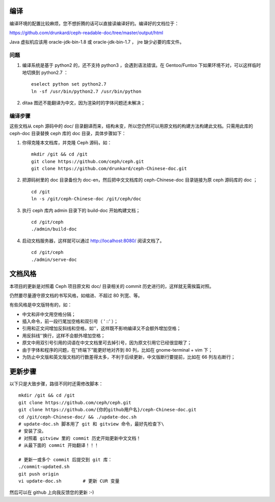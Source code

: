 ====
编译
====

编译环境的配置比较麻烦，您不想折腾的话可以直接读编译好的。编译好的\
文档位于：

https://github.com/drunkard/ceph-readable-doc/tree/master/output/html

Java 虚拟机应该用 oracle-jdk-bin-1.8 或 oracle-jdk-bin-1.7 ， jre \
缺少必要的库文件。


问题
====

#. 编译系统是基于 python2 的，还不支持 python3 ，会遇到语法错误。在 \
   Gentoo/Funtoo 下如果环境不对，可以这样临时地切换到 python2.7 ： ::

	eselect python set python2.7
	ln -sf /usr/bin/python2.7 /usr/bin/python

#. ditaa 图还不能翻译为中文，因为渲染时的字体问题还未解决；


编译步骤
========

这些文档从 ceph 源码中的 doc/ 目录翻译而来，结构未变，所以您仍然可\
以用原文档的构建方法构建此文档。只需用此库的 ceph-doc 目录替换 ceph \
库的 doc 目录，具体步骤如下：

#. 你得克隆本文档库，并克隆 Ceph 源码，如： ::

	mkdir /git && cd /git
	git clone https://github.com/ceph/ceph.git
	git clone https://github.com/drunkard/ceph-Chinese-doc.git

#. 把源码树里的 doc 目录备份为 doc-en，然后把中文文档库的 \
   ceph-Chinese-doc 目录链接为原 ceph 源码库的 doc ； ::

	cd /git
	ln -s /git/ceph-Chinese-doc /git/ceph/doc

#. 执行 ceph 库内 admin 目录下的 build-doc 开始构建文档； ::

	cd /git/ceph
	./admin/build-doc

#. 启动文档服务器，这样就可以通过 http://localhost:8080/ 阅读文档了。 ::

	cd /git/ceph
	./admin/serve-doc


========
文档风格
========

本项目的更新是对照着 Ceph 项目原文和 doc/ 目录相关的 commit 历史进\
行的，这样就无需挨篇对照。

仍然要尽量遵守原文档的书写风格，如缩进、不超过 80 列宽、等。

有些风格是中文版特有的，如：

- 中文和非中文用空格分隔；
- 插入命令，前一段行尾加空格和双引号（ ' ::' ）；
- 引用和正文间增加反斜线和空格，如'\ '，这样既不影响编译又不会额外增加空格；
- 用反斜线'\'换行，这样不会额外增加空格；
- 原文中用双引号引用的词语在中文文档里可去掉引号，因为原文引用它已\
  经很显眼了；
- 由于字体和程序的问题，在"终端下”能更好地对齐到 80 列，比如在 \
  gnome-terminal + vim 下；
- 为防止中文版和英文版文档的行数差得太多，不利于后续更新，中文版断\
  行要提前，比如在 66 列左右断行；


========
更新步骤
========

以下只是大致步骤，路径不同时还需修改脚本： ::

	mkdir /git && cd /git
	git clone https://github.com/ceph/ceph.git
	git clone https://github.com/{你的github用户名}/ceph-Chinese-doc.git
	cd /git/ceph-Chinese-doc/ && ./update-doc.sh
	# update-doc.sh 脚本用了 git 和 gitview 命令，最好先检查下\
	# 安装了没。
	# 对照着 gitview 里的 commit 历史开始更新中文文档！
	# 从最下面的 commit 开始翻译！！！

	# 更新一或多个 commit 后提交到 git 库：
	./commit-updated.sh
	git push origin
	vi update-doc.sh	# 更新 CUR 变量

然后可以在 github 上向我反馈您的更新 :-)
